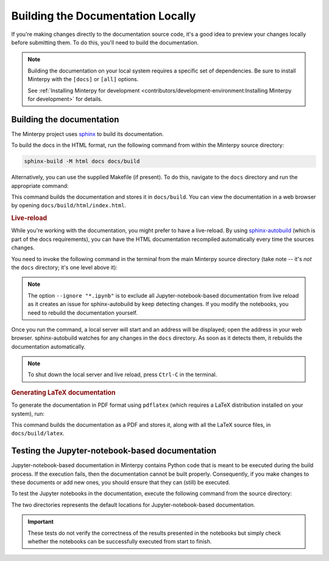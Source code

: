 ==================================
Building the Documentation Locally
==================================

If you're making changes directly to the documentation source code,
it's a good idea to preview your changes locally before submitting them.
To do this, you'll need to build the documentation.

.. note::

   Building the documentation on your local system requires a specific set
   of dependencies.
   Be sure to install Minterpy with the ``[docs]`` or ``[all]`` options.

   See :ref:`Installing Minterpy for development <contributors/development-environment:Installing Minterpy for development>`
   for details.

Building the documentation
==========================

The Minterpy project uses `sphinx`_ to build its documentation.

To build the docs in the HTML format,
run the following command from within the Minterpy source directory:

.. code-block::

   sphinx-build -M html docs docs/build

Alternatively, you can use the supplied Makefile (if present).
To do this, navigate to the ``docs`` directory and run the appropriate command:

.. tab-set::

    .. tab-item:: Linux / Mac OS

       .. code-block::

          make html

    .. tab-item:: Windows

       .. code-block::

          make.bat html

This command builds the documentation and stores it in ``docs/build``.
You can view the documentation in a web browser by opening
``docs/build/html/index.html``.

.. rubric:: Live-reload

While you're working with the documentation,
you might prefer to have a live-reload.
By using  `sphinx-autobuild`_ (which is part of the docs requirements),
you can have the HTML documentation recompiled automatically every time
the sources changes.

You need to invoke the following command in the terminal
from the main Minterpy source directory
(take note -- it's *not* the ``docs`` directory; it's one level above it):


.. tab-set::

    .. tab-item:: Linux / Mac OS

       .. code-block:: bash

          sphinx-autobuild --ignore "*.ipynb" docs ./docs/build/html

    .. tab-item:: Windows

       .. code-block::

          sphinx-autobuild --ignore "*.ipynb" docs .\docs\build\html

.. note::

   The option ``--ignore "*.ipynb"`` is to exclude all Jupyter-notebook-based
   documentation from live reload as it creates an issue for sphinx-autobuild
   by keep detecting changes. If you modify the
   notebooks, you need to rebuild the documentation yourself.

Once you run the command, a local server will start and an address will be
displayed; open the address in your web browser.
sphinx-autobuild watches for any changes in the ``docs`` directory.
As soon as it detects them, it rebuilds the documentation automatically.

.. note::

   To shut down the local server and live reload,
   press ``Ctrl-C`` in the terminal.

.. rubric:: Generating LaTeX documentation

To generate the documentation in PDF format using ``pdflatex``
(which requires a LaTeX distribution installed on your system), run:

.. tab-set::

    .. tab-item:: Linux / Mac OS

       .. code-block::

          make latexpdf

    .. tab-item:: Windows

       .. code-block::

          make.bat latexpdf

This command builds the documentation as a PDF and stores it,
along with all the LaTeX source files, in ``docs/build/latex``.

Testing the Jupyter-notebook-based documentation
================================================

Jupyter-notebook-based documentation in Minterpy contains Python code that is
meant to be executed during the build process.
If the execution fails, then the documentation cannot be built properly.
Consequently, if you make changes to these documents or add new ones,
you should ensure that they can (still) be executed.

To test the Jupyter notebooks in the documentation,
execute the following command from the source directory:

.. tab-set::

    .. tab-item:: Linux / Mac OS

       .. code-block::

          pytest -vvv --nbmake "./docs/getting-started" "./docs/how-to"

    .. tab-item:: Windows

       .. code-block::

          pytest -vvv --nbmake ".\docs\getting-started" ".\docs\how-to"

The two directories represents the default locations for Jupyter-notebook-based
documentation.

.. important::

   These tests do not verify the correctness of the results presented in the
   notebooks but simply check whether the notebooks can be successfully executed
   from start to finish.

.. _Sphinx: https://www.sphinx-doc.org/en/master/
.. _sphinx-autobuild: https://github.com/executablebooks/sphinx-autobuild
